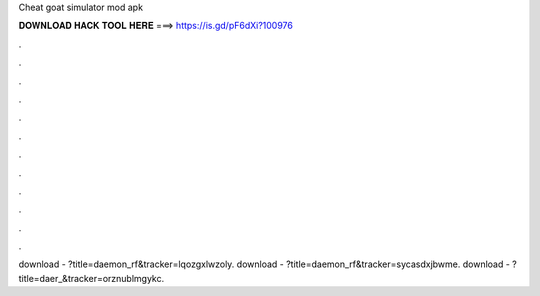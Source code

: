 Cheat goat simulator mod apk

𝐃𝐎𝐖𝐍𝐋𝐎𝐀𝐃 𝐇𝐀𝐂𝐊 𝐓𝐎𝐎𝐋 𝐇𝐄𝐑𝐄 ===> https://is.gd/pF6dXi?100976

.

.

.

.

.

.

.

.

.

.

.

.

download - ?title=daemon_rf&tracker=lqozgxlwzoly. download - ?title=daemon_rf&tracker=sycasdxjbwme. download - ?title=daer_&tracker=orznublmgykc.